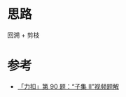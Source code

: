 * 思路
回溯 + 剪枝
* 参考
- [[https://www.bilibili.com/video/BV147411A7Yq?p=3&vd_source=f80d9787e4afd6deb997dc42879718d0][「力扣」第 90 题：“子集 II”视频题解]]
